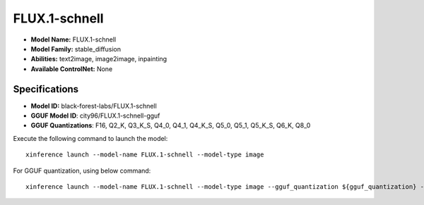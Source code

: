 .. _models_builtin_flux.1-schnell:

==============
FLUX.1-schnell
==============

- **Model Name:** FLUX.1-schnell
- **Model Family:** stable_diffusion
- **Abilities:** text2image, image2image, inpainting
- **Available ControlNet:** None

Specifications
^^^^^^^^^^^^^^

- **Model ID:** black-forest-labs/FLUX.1-schnell
- **GGUF Model ID**: city96/FLUX.1-schnell-gguf
- **GGUF Quantizations**: F16, Q2_K, Q3_K_S, Q4_0, Q4_1, Q4_K_S, Q5_0, Q5_1, Q5_K_S, Q6_K, Q8_0


Execute the following command to launch the model::

   xinference launch --model-name FLUX.1-schnell --model-type image


For GGUF quantization, using below command::

    xinference launch --model-name FLUX.1-schnell --model-type image --gguf_quantization ${gguf_quantization} --cpu_offload True


